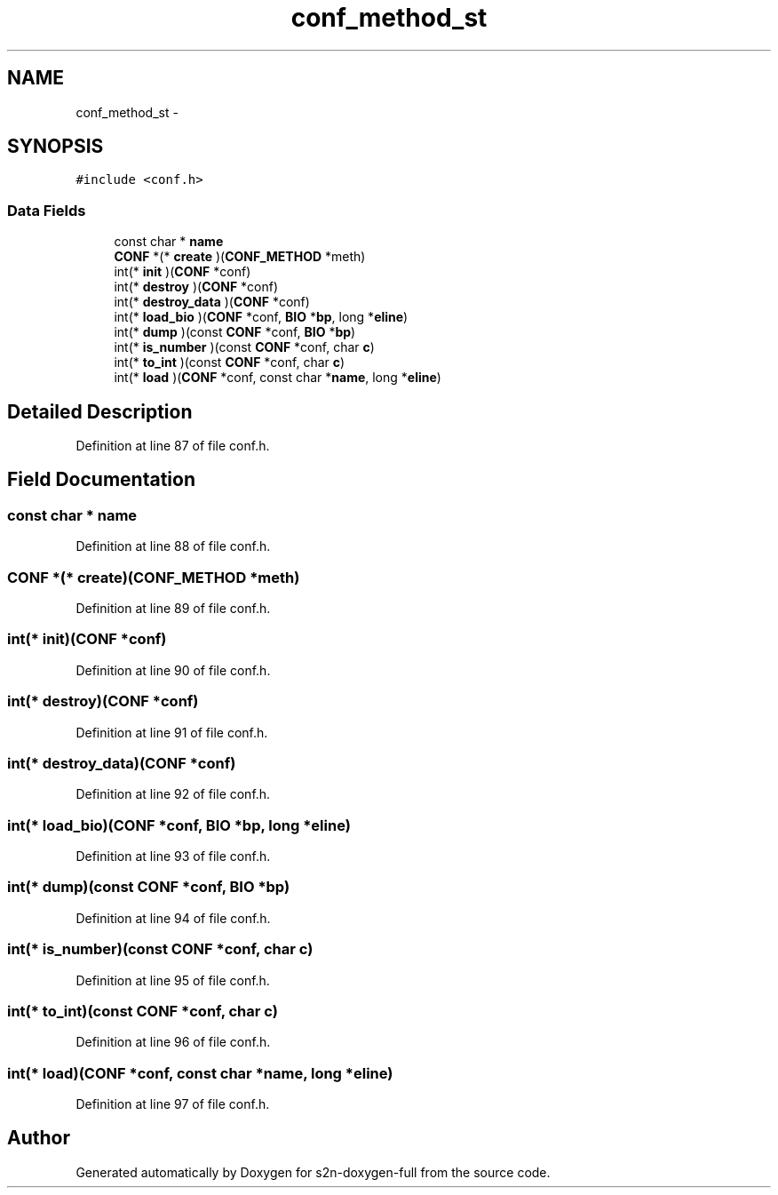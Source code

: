 .TH "conf_method_st" 3 "Fri Aug 19 2016" "s2n-doxygen-full" \" -*- nroff -*-
.ad l
.nh
.SH NAME
conf_method_st \- 
.SH SYNOPSIS
.br
.PP
.PP
\fC#include <conf\&.h>\fP
.SS "Data Fields"

.in +1c
.ti -1c
.RI "const char * \fBname\fP"
.br
.ti -1c
.RI "\fBCONF\fP *(* \fBcreate\fP )(\fBCONF_METHOD\fP *meth)"
.br
.ti -1c
.RI "int(* \fBinit\fP )(\fBCONF\fP *conf)"
.br
.ti -1c
.RI "int(* \fBdestroy\fP )(\fBCONF\fP *conf)"
.br
.ti -1c
.RI "int(* \fBdestroy_data\fP )(\fBCONF\fP *conf)"
.br
.ti -1c
.RI "int(* \fBload_bio\fP )(\fBCONF\fP *conf, \fBBIO\fP *\fBbp\fP, long *\fBeline\fP)"
.br
.ti -1c
.RI "int(* \fBdump\fP )(const \fBCONF\fP *conf, \fBBIO\fP *\fBbp\fP)"
.br
.ti -1c
.RI "int(* \fBis_number\fP )(const \fBCONF\fP *conf, char \fBc\fP)"
.br
.ti -1c
.RI "int(* \fBto_int\fP )(const \fBCONF\fP *conf, char \fBc\fP)"
.br
.ti -1c
.RI "int(* \fBload\fP )(\fBCONF\fP *conf, const char *\fBname\fP, long *\fBeline\fP)"
.br
.in -1c
.SH "Detailed Description"
.PP 
Definition at line 87 of file conf\&.h\&.
.SH "Field Documentation"
.PP 
.SS "const char * name"

.PP
Definition at line 88 of file conf\&.h\&.
.SS "\fBCONF\fP *(* create)(\fBCONF_METHOD\fP *meth)"

.PP
Definition at line 89 of file conf\&.h\&.
.SS "int(* init)(\fBCONF\fP *conf)"

.PP
Definition at line 90 of file conf\&.h\&.
.SS "int(* destroy)(\fBCONF\fP *conf)"

.PP
Definition at line 91 of file conf\&.h\&.
.SS "int(* destroy_data)(\fBCONF\fP *conf)"

.PP
Definition at line 92 of file conf\&.h\&.
.SS "int(* load_bio)(\fBCONF\fP *conf, \fBBIO\fP *\fBbp\fP, long *\fBeline\fP)"

.PP
Definition at line 93 of file conf\&.h\&.
.SS "int(* dump)(const \fBCONF\fP *conf, \fBBIO\fP *\fBbp\fP)"

.PP
Definition at line 94 of file conf\&.h\&.
.SS "int(* is_number)(const \fBCONF\fP *conf, char \fBc\fP)"

.PP
Definition at line 95 of file conf\&.h\&.
.SS "int(* to_int)(const \fBCONF\fP *conf, char \fBc\fP)"

.PP
Definition at line 96 of file conf\&.h\&.
.SS "int(* load)(\fBCONF\fP *conf, const char *\fBname\fP, long *\fBeline\fP)"

.PP
Definition at line 97 of file conf\&.h\&.

.SH "Author"
.PP 
Generated automatically by Doxygen for s2n-doxygen-full from the source code\&.
